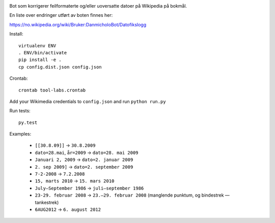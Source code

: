 .. image:: https://travis-ci.org/danmichaelo/wikipedia-datofeil.svg?branch=master
    :target: https://travis-ci.org/danmichaelo/wikipedia-datofeil

Bot som korrigerer feilformaterte og/eller uoversatte datoer på Wikipedia på bokmål.

En liste over endringer utført av boten finnes her:

https://no.wikipedia.org/wiki/Bruker:DanmicholoBot/Datofikslogg

Install::

    virtualenv ENV
    . ENV/bin/activate
    pip install -e .
    cp config.dist.json config.json

Crontab::

    crontab tool-labs.crontab

Add your Wikimedia credentials to ``config.json`` and run ``python run.py``

Run tests::

    py.test

Examples:

    * ``[[30.8.09]]`` → ``30.8.2009``
    * ``dato=28.mai``, ``år=2009`` → ``dato=28. mai 2009``
    * ``Januari 2, 2009`` → ``dato=2. januar 2009``
    * ``2. sep 2009]`` → ``dato=2. september 2009``
    * ``7-2-2008`` → ``7.2.2008``
    * ``15, marts 2010`` → ``15. mars 2010``
    * ``July–September 1986`` → ``juli–september 1986``
    * ``23-29. februar 2008`` → ``23.–29. februar 2008`` (manglende punktum, og bindestrek — tankestrek)
    * ``6AUG2012`` → ``6. august 2012``

